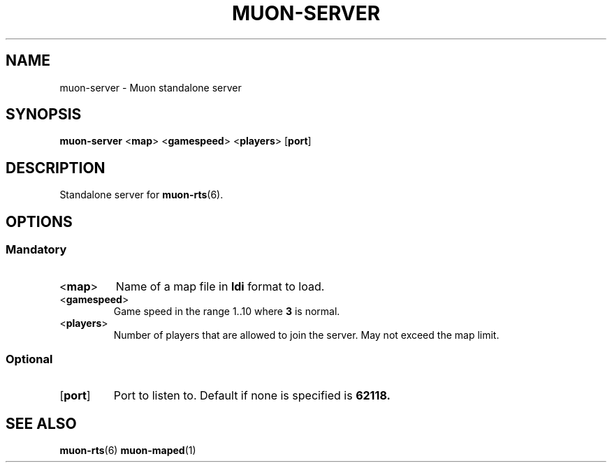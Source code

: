 .TH MUON-SERVER 1 muon-rts\-$VERSION
.SH NAME
muon\-server \- Muon standalone server

.SH SYNOPSIS
.B muon\-server
.RB < map >
.RB < gamespeed >
.RB < players >
.RB [ port ]

.SH DESCRIPTION
Standalone server for
.BR muon\-rts (6).

.SH OPTIONS
.SS Mandatory
.TP
.RB < map >
Name of a map file in
.B ldi
format to load.
.TP
.RB < gamespeed >
Game speed in the range 1..10 where
.B 3
is normal.
.TP
.RB < players >
Number of players that are allowed to join the server. May not exceed the
map limit.

.SS Optional
.TP
.RB [ port ]
Port to listen to. Default if none is specified is 
.B 62118.

.SH "SEE ALSO"
.BR muon\-rts (6)
.BR muon\-maped (1)
